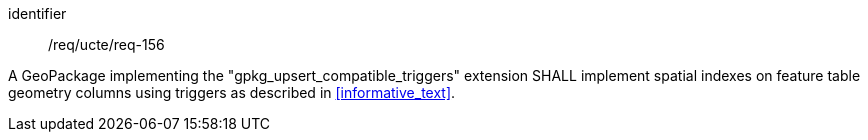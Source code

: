 [requirement]
====
[%metadata]
identifier:: /req/ucte/req-156

A GeoPackage implementing the "gpkg_upsert_compatible_triggers" extension SHALL implement spatial indexes on feature table geometry columns using triggers as described in <<informative_text>>.
====
